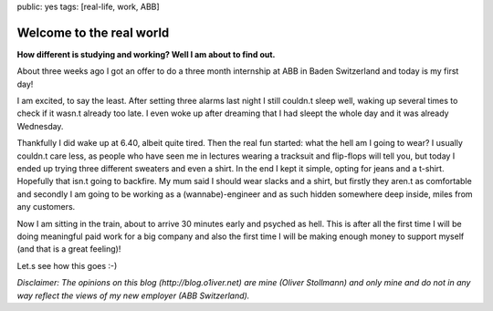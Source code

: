 public: yes
tags: [real-life, work, ABB]

Welcome to the real world
=========================

**How different is studying and working? Well I am about to find out.**

About three weeks ago I got an offer to do a three month internship at ABB in Baden Switzerland and today is my first day!

I am excited, to say the least. After setting three alarms last night I still couldn.t sleep well, waking up several times to check if it wasn.t already too late. I even woke up after dreaming that I had sleept the whole day and it was already Wednesday.

Thankfully I did wake up at 6.40, albeit quite tired. Then the real fun started: what the hell am I going to wear? I usually couldn.t care less, as people who have seen me in lectures wearing a tracksuit and flip-flops will tell you, but today I ended up trying three different sweaters and even a shirt. In the end I kept it simple, opting for jeans and a t-shirt. Hopefully that isn.t going to backfire. My mum said I should wear slacks and a shirt, but firstly they aren.t as comfortable and secondly I am going to be working as a (wannabe)-engineer and as such hidden somewhere deep inside, miles from any customers.

Now I am sitting in the train, about to arrive 30 minutes early and psyched as hell. This is after all the first time I will be doing meaningful paid work for a big company and also the first time I will be making enough money to support myself (and that is a great feeling)!

Let.s see how this goes :-)

*Disclaimer: The opinions on this blog (http://blog.o1iver.net) are mine (Oliver Stollmann) and only mine and do not in any way reflect the views of my new employer (ABB Switzerland).*
